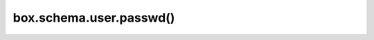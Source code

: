 .. _box_schema-user_passwd:

===============================================================================
box.schema.user.passwd()
===============================================================================

.. module:: box.schema

.. function:: box.schema.user.passwd([username,] password)

    Sets a password for a currently logged in or a specified user:

    *   A currently logged-in user can change their password using
        ``box.schema.user.passwd(password)``.

    *   An administrator can change the password of another user with
        ``box.schema.user.passwd(username, password)``.

    :param string username: a username
    :param string password: a new password

    **Example:**

    ..  literalinclude:: /code_snippets/test/access_control/grant_user_privileges_test.lua
        :language: lua
        :start-after: Set a password for the specified user
        :end-before: End: Set a password for the specified user
        :dedent:

    See also: :ref:`access_control_users`.
